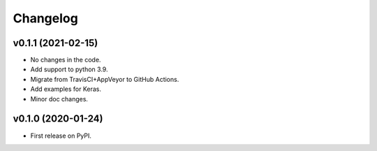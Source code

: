
Changelog
=========

v0.1.1 (2021-02-15)
-------------------
* No changes in the code.
* Add support to python 3.9.
* Migrate from TravisCI+AppVeyor to GitHub Actions.
* Add examples for Keras.
* Minor doc changes.

v0.1.0 (2020-01-24)
-------------------
* First release on PyPI.


